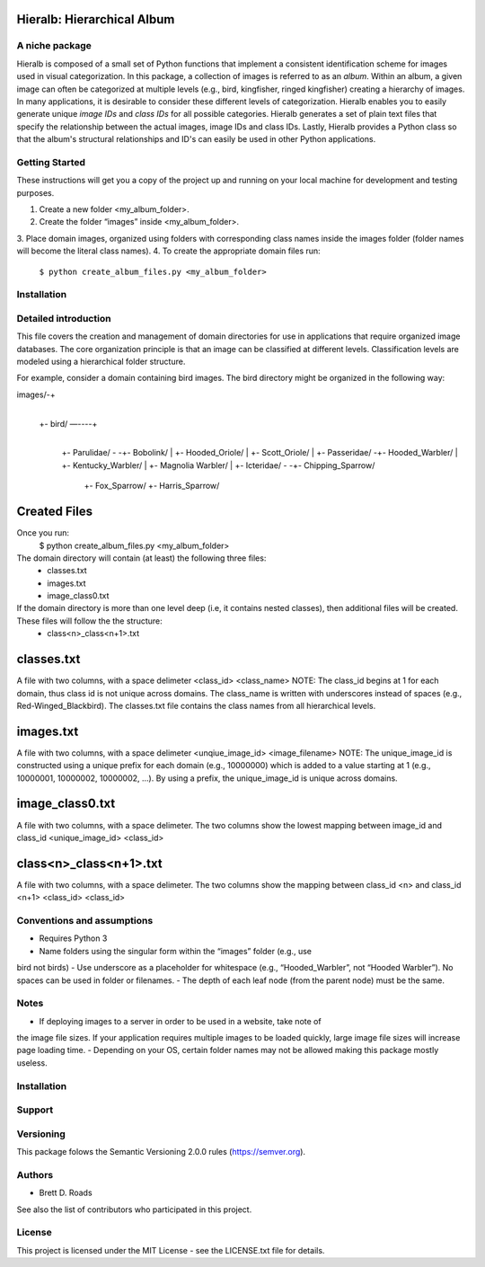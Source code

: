 ===========================
Hieralb: Hierarchical Album
===========================

A niche package
---------------
Hieralb is composed of a small set of Python functions that implement a 
consistent identification scheme for images used in visual categorization. In
this package, a collection of images is referred to as an *album*. Within an
album, a given image can often be categorized at multiple levels (e.g., bird, 
kingfisher, ringed kingfisher) creating a hierarchy of images. In many 
applications, it is desirable to consider these different levels of 
categorization. Hieralb enables you to easily generate unique *image IDs* and
*class IDs* for all possible categories. Hieralb generates a set of plain text
files that specify the relationship between the actual images, image IDs and 
class IDs. Lastly, Hieralb provides a Python class so that the album's
structural relationships and ID's can easily be used in other Python
applications. 

Getting Started
---------------

These instructions will get you a copy of the project up and running on your 
local machine for development and testing purposes.

1. Create a new folder <my_album_folder>.
2. Create the folder “images” inside <my_album_folder>.
3. Place domain images, organized using folders with corresponding class names 
inside the images folder (folder names will become the literal class names).
4. To create the appropriate domain files run: 
   ``$ python create_album_files.py <my_album_folder>``

Installation
------------


Detailed introduction
---------------------
This file covers the creation and management of domain directories for use in 
applications that require organized image databases. The core organization 
principle is that an image can be classified at different levels. 
Classification levels are modeled using a hierarchical folder structure.

For example, consider a domain containing bird images. The bird directory 
might be organized in the following way:

images/-+
	|
	+- bird/ —----+
			|
			+- Parulidae/ -	-+- Bobolink/
			|		 +- Hooded_Oriole/
			|		 +- Scott_Oriole/
			|		
			+- Passeridae/	-+- Hooded_Warbler/
			|		 +- Kentucky_Warbler/
			|		 +- Magnolia Warbler/
			|
			+- Icteridae/ -	-+- Chipping_Sparrow/
					 +- Fox_Sparrow/
					 +- Harris_Sparrow/


===============
 Created Files
===============
Once you run:
    $ python create_album_files.py <my_album_folder>

The domain directory will contain (at least) the following three files:
    - classes.txt
    - images.txt
    - image_class0.txt

If the domain directory is more than one level deep (i.e, it contains nested classes), then additional files will be created. These files will follow the the structure:
    - class<n>_class<n+1>.txt
    

=============
 classes.txt
=============
A file with two columns, with a space delimeter
<class_id> <class_name>
NOTE: The class_id begins at 1 for each domain, thus class id is not unique across domains. The class_name is written with underscores instead of spaces (e.g., Red-Winged_Blackbird). The classes.txt file contains the class names from all hierarchical levels.

============
 images.txt
============
A file with two columns, with a space delimeter
<unqiue_image_id> <image_filename>
NOTE: The unique_image_id is constructed using a unique prefix for each domain (e.g., 10000000) which is added to a value starting at 1 (e.g., 10000001, 10000002, 10000002, ...). By using a prefix, the unique_image_id is unique across domains.

=================
 image_class0.txt
=================
A file with two columns, with a space delimeter. The two columns show the lowest mapping between image_id and class_id
<unique_image_id> <class_id>

=========================
 class<n>_class<n+1>.txt
=========================
A file with two columns, with a space delimeter. The two columns show the mapping between class_id <n> and class_id <n+1>
<class_id> <class_id>

Conventions and assumptions
---------------------------
- Requires Python 3
- Name folders using the singular form within the “images” folder (e.g., use
bird not birds)
- Use underscore as a placeholder for whitespace (e.g., “Hooded_Warbler”, not 
“Hooded Warbler”). No spaces can be used in folder or filenames.
- The depth of each leaf node (from the parent node) must be the same.

Notes
-----
- If deploying images to a server in order to be used in a website, take note of 
the image file sizes. If your application requires multiple images to be loaded
quickly, large image file sizes will increase page loading time.
- Depending on your OS, certain folder names may not be allowed making this
package mostly useless.

Installation
------------

Support
-------

Versioning
----------
This package folows the Semantic Versioning 2.0.0 rules (https://semver.org).

Authors
-------
- Brett D. Roads
See also the list of contributors who participated in this project.

License
-------
This project is licensed under the MIT License - see the LICENSE.txt file for details.
